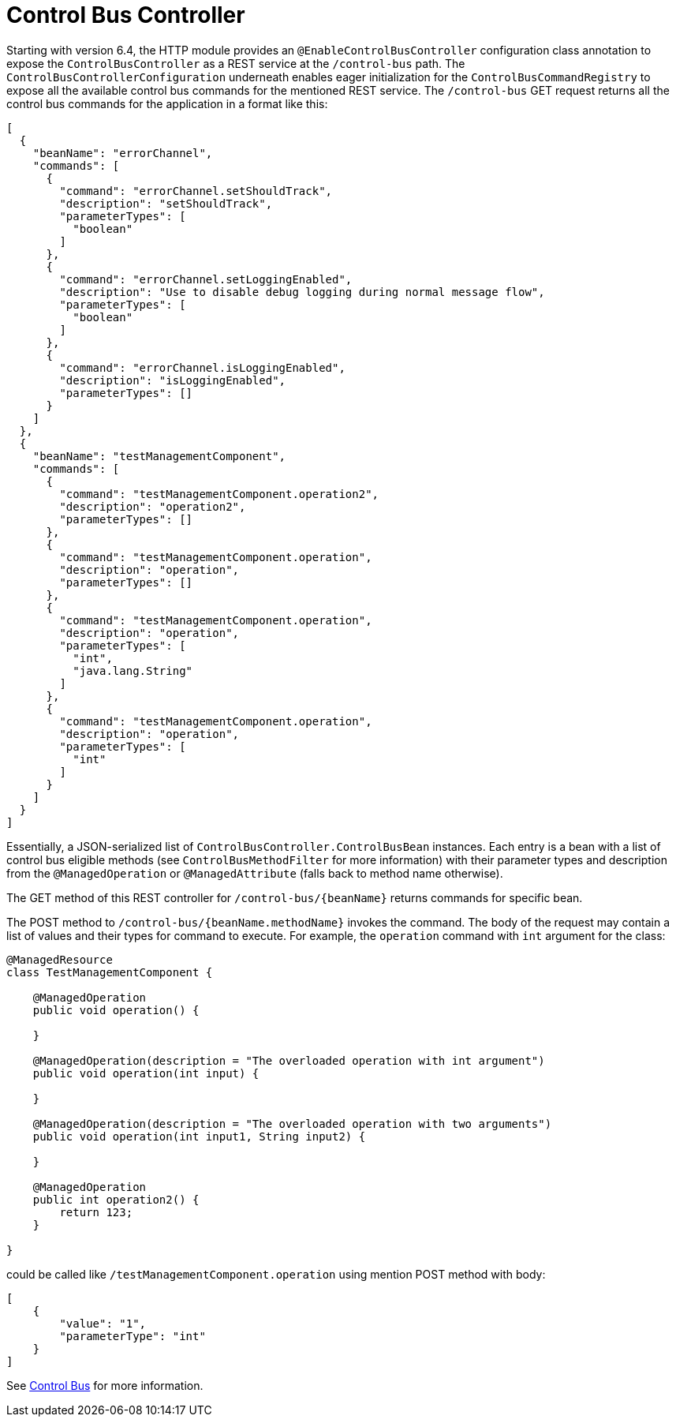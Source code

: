 [[control-bus-controller]]
= Control Bus Controller
:page-section-summary-toc: 1

Starting with version 6.4, the HTTP module provides an `@EnableControlBusController` configuration class annotation to expose the `ControlBusController` as a REST service at the `/control-bus` path.
The `ControlBusControllerConfiguration` underneath enables eager initialization for the `ControlBusCommandRegistry` to expose all the available control bus commands for the mentioned REST service.
The `/control-bus` GET request returns all the control bus commands for the application in a format like this:

[source,json]
----
[
  {
    "beanName": "errorChannel",
    "commands": [
      {
        "command": "errorChannel.setShouldTrack",
        "description": "setShouldTrack",
        "parameterTypes": [
          "boolean"
        ]
      },
      {
        "command": "errorChannel.setLoggingEnabled",
        "description": "Use to disable debug logging during normal message flow",
        "parameterTypes": [
          "boolean"
        ]
      },
      {
        "command": "errorChannel.isLoggingEnabled",
        "description": "isLoggingEnabled",
        "parameterTypes": []
      }
    ]
  },
  {
    "beanName": "testManagementComponent",
    "commands": [
      {
        "command": "testManagementComponent.operation2",
        "description": "operation2",
        "parameterTypes": []
      },
      {
        "command": "testManagementComponent.operation",
        "description": "operation",
        "parameterTypes": []
      },
      {
        "command": "testManagementComponent.operation",
        "description": "operation",
        "parameterTypes": [
          "int",
          "java.lang.String"
        ]
      },
      {
        "command": "testManagementComponent.operation",
        "description": "operation",
        "parameterTypes": [
          "int"
        ]
      }
    ]
  }
]
----

Essentially, a JSON-serialized list of `ControlBusController.ControlBusBean` instances.
Each entry is a bean with a list of control bus eligible methods (see `ControlBusMethodFilter` for more information) with their parameter types and description from the `@ManagedOperation` or `@ManagedAttribute` (falls back to method name otherwise).

The GET method of this REST controller for `/control-bus/{beanName}` returns commands for specific bean.

The POST method to `/control-bus/{beanName.methodName}` invokes the command.
The body of the request may contain a list of values and their types for command to execute.
For example, the `operation` command with `int` argument for the class:

[source,java]
----
@ManagedResource
class TestManagementComponent {

    @ManagedOperation
    public void operation() {

    }

    @ManagedOperation(description = "The overloaded operation with int argument")
    public void operation(int input) {

    }

    @ManagedOperation(description = "The overloaded operation with two arguments")
    public void operation(int input1, String input2) {

    }

    @ManagedOperation
    public int operation2() {
    	return 123;
    }

}
----

could be called like `/testManagementComponent.operation` using mention POST method with body:

[source,json]
----
[
    {
        "value": "1",
        "parameterType": "int"
    }
]
----

See xref:control-bus.adoc[Control Bus] for more information.

